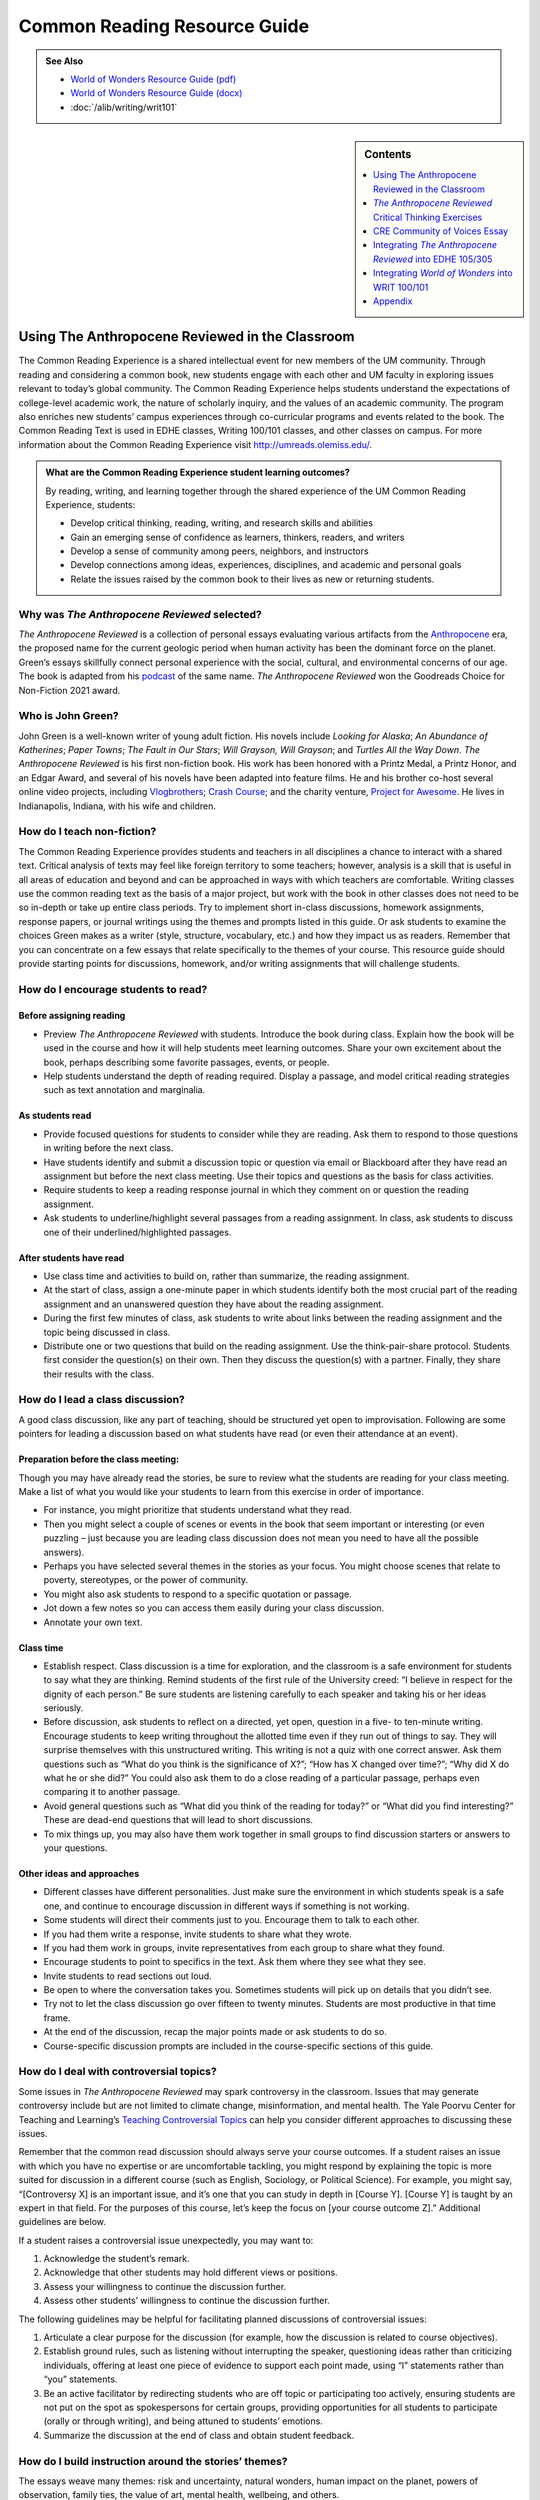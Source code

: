 ==============================
Common Reading Resource Guide
==============================
.. image:: /assets/cre-logo.png

.. admonition:: See Also

    * `World of Wonders Resource Guide (pdf) <https://olemiss.box.com/s/iz4li722p5kqn0rol1sry0f0tbtbzxlc>`__
    * `World of Wonders Resource Guide (docx) <https://olemiss.box.com/s/b0tbypi7xazjfn033bz53f8v7lysjbyz>`__
    * :doc:`/alib/writing/writ101`

.. sidebar:: Contents

    .. contents:: 
        :local:
        :depth: 1

Using The Anthropocene Reviewed in the Classroom
---------------------------------------
The Common Reading Experience is a shared intellectual event for new members of the UM community. Through reading and considering a common book, new students engage with each other and UM faculty in exploring issues relevant to today’s global community. The Common Reading Experience helps students understand the expectations of college-level academic work, the nature of scholarly inquiry, and the values of an academic community. The program also enriches new students’ campus experiences through co-curricular programs and events related to the book. The Common Reading Text is used in EDHE classes, Writing 100/101 classes, and other classes on campus. For more information about the Common Reading Experience visit http://umreads.olemiss.edu/.

.. admonition:: What are the Common Reading Experience student learning outcomes? 

    By reading, writing, and learning together through the shared experience of the UM Common Reading Experience, students: 

    * Develop critical thinking, reading, writing, and research skills and abilities 
    * Gain an emerging sense of confidence as learners, thinkers, readers, and writers 
    * Develop a sense of community among peers, neighbors, and instructors 
    * Develop connections among ideas, experiences, disciplines, and academic and personal goals 
    * Relate the issues raised by the common book to their lives as new or returning students.  

Why was *The Anthropocene Reviewed* selected?
^^^^^^^^^^^^^^^^^^^^^^^^^^^^^^^^^^^^^^
*The Anthropocene Reviewed* is a collection of personal essays evaluating various artifacts from the `Anthropocene <https://education.nationalgeographic.org/resource/anthropocene>`__ era, the proposed name for the current geologic period when human activity has been the dominant force on the planet. Green’s essays skillfully connect personal experience with the social, cultural, and environmental concerns of our age. The book is adapted from his `podcast <https://www.wnycstudios.org/podcasts/anthropocene-reviewed>`__ of the same name. *The Anthropocene Reviewed* won the Goodreads Choice for Non-Fiction 2021 award.

Who is John Green?
^^^^^^^^^^^^^^^^^^^^^^^^^
John Green is a well-known writer of young adult fiction. His novels include *Looking for Alaska*; *An Abundance of Katherines*; *Paper Towns*; *The Fault in* *Our Stars*; *Will Grayson,* *Will Grayson*; and *Turtles All the Way Down*. *The Anthropocene Reviewed* is his first non-fiction book. His work has been honored with a Printz Medal, a Printz Honor, and an Edgar Award, and several of his novels have been adapted into feature films. He and his brother co-host several online video projects, including `Vlogbrothers <https://www.youtube.com/vlogbrothers>`__; `Crash Course <https://www.youtube.com/channel/UCX6b17PVsYBQ0ip5gyeme-Q>`__; and the charity venture, `Project for Awesome <https://www.projectforawesome.com/>`__. He lives in Indianapolis, Indiana, with his wife and children.


How do I teach non-fiction?
^^^^^^^^^^^^^^^^^^^^^^^^^^^
The Common Reading Experience provides students and teachers in all disciplines a chance to interact with a shared text. Critical analysis of texts may feel like foreign territory to some teachers; however, analysis is a skill that is useful in all areas of education and beyond and can be approached in ways with which teachers are comfortable. Writing classes use the common reading text as the basis of a major project, but work with the book in other classes does not need to be so in-depth or take up entire class periods. Try to implement short in-class discussions, homework assignments, response papers, or journal writings using the themes and prompts listed in this guide. Or ask students to examine the choices Green makes as a writer (style, structure, vocabulary, etc.) and how they impact us as readers. Remember that you can concentrate on a few essays that relate specifically to the themes of your course. This resource guide should provide starting points for discussions, homework, and/or writing assignments that will challenge students.

How do I encourage students to read?
^^^^^^^^^^^^^^^^^^^^^^^^^^^^^^^^^^^^
Before assigning reading
~~~~~~~~~~~~~~~~~~~~~~~~~~
-  Preview *The Anthropocene Reviewed* with students. Introduce the book during class. Explain how the book will be used in the course and how it will help students meet learning outcomes. Share your own excitement about the book, perhaps describing some favorite passages, events, or people.

-  Help students understand the depth of reading required. Display a passage, and model critical reading strategies such as text annotation and marginalia.

As students read
~~~~~~~~~~~~~~~~~~
-  Provide focused questions for students to consider while they are reading. Ask them to respond to those questions in writing before the next class.

-  Have students identify and submit a discussion topic or question via email or Blackboard after they have read an assignment but before the next class meeting. Use their topics and questions as the basis for class activities.

-  Require students to keep a reading response journal in which they comment on or question the reading assignment.

-  Ask students to underline/highlight several passages from a reading assignment. In class, ask students to discuss one of their underlined/highlighted passages.

After students have read
~~~~~~~~~~~~~~~~~~~~~~~~~~
-  Use class time and activities to build on, rather than summarize, the reading assignment.

-  At the start of class, assign a one-minute paper in which students identify both the most crucial part of the reading assignment and an unanswered question they have about the reading assignment.

-  During the first few minutes of class, ask students to write about links between the reading assignment and the topic being discussed in class.

-  Distribute one or two questions that build on the reading assignment. Use the think-pair-share protocol. Students first consider the question(s) on their own. Then they discuss the question(s) with a partner. Finally, they share their results with the class.

How do I lead a class discussion?
^^^^^^^^^^^^^^^^^^^^^^^^^^^^^^^^^
A good class discussion, like any part of teaching, should be structured yet open to improvisation. Following are some pointers for leading a discussion based on what students have read (or even their attendance at an event).

Preparation before the class meeting:
~~~~~~~~~~~~~~~~~~~~~~~~~~~~~~~~~~~~~~
Though you may have already read the stories, be sure to review what the students are reading for your class meeting. Make a list of what you would like your students to learn from this exercise in order of importance. 

* For instance, you might prioritize that students understand what they read. 
* Then you might select a couple of scenes or events in the book that seem important or interesting (or even puzzling – just because you are leading class discussion does not mean you need to have all the possible answers). 
* Perhaps you have selected several themes in the stories as your focus. You might choose scenes that relate to poverty, stereotypes, or the power of community.  
* You might also ask students to respond to a specific quotation or passage. 
* Jot down a few notes so you can access them easily during your class discussion.
* Annotate your own text. 

Class time
~~~~~~~~~~~~~

* Establish respect. Class discussion is a time for exploration, and the classroom is a safe environment for students to say what they are thinking. Remind students of the first rule of the University creed: “I believe in respect for the dignity of each person.”  Be sure students are listening carefully to each speaker and taking his or her ideas seriously.
* Before discussion, ask students to reflect on a directed, yet open, question in a five- to ten-minute writing. Encourage students to keep writing throughout the allotted time even if they run out of things to say. They will surprise themselves with this unstructured writing. This writing is not a quiz with one correct answer. Ask them questions such as “What do you think is the significance of X?”; “How has X changed over time?”; “Why did X do what he or she did?” You could also ask them to do a close reading of a particular passage, perhaps even comparing it to another passage. 
* Avoid general questions such as “What did you think of the reading for today?” or “What did you find interesting?”  These are dead-end questions that will lead to short discussions. 
* To mix things up, you may also have them work together in small groups to find discussion starters or answers to your questions. 

Other ideas and approaches
~~~~~~~~~~~~~~~~~~~~~~~~~~~~

* Different classes have different personalities. Just make sure the environment in which students speak is a safe one, and continue to encourage discussion in different ways if something is not working. 
* Some students will direct their comments just to you. Encourage them to talk to each other. 
* If you had them write a response, invite students to share what they wrote.
* If you had them work in groups, invite representatives from each group to share what they found. 
* Encourage students to point to specifics in the text. Ask them where they see what they see. 
* Invite students to read sections out loud. 
* Be open to where the conversation takes you. Sometimes students will pick up on details that you didn’t see. 
* Try not to let the class discussion go over fifteen to twenty minutes. Students are most productive in that time frame. 
* At the end of the discussion, recap the major points made or ask students to do so. 
* Course-specific discussion prompts are included in the course-specific sections of this guide. 

How do I deal with controversial topics?
^^^^^^^^^^^^^^^^^^^^^^^^^^^^^^^^^^^^^^^^
Some issues in *The Anthropocene Reviewed* may spark controversy in the classroom. Issues that may generate controversy include but are not limited to climate change, misinformation, and mental health. The Yale Poorvu Center for Teaching and Learning’s `Teaching Controversial Topics <http://ctl.yale.edu/teaching/ideas-teaching/teaching-controversial-topics>`__ can help you consider different approaches to discussing these issues.

Remember that the common read discussion should always serve your course outcomes. If a student raises an issue with which you have no expertise or are uncomfortable tackling, you might respond by explaining the topic is more suited for discussion in a different course (such as English, Sociology, or Political Science). For example, you might say, “[Controversy X] is an important issue, and it’s one that you can study in depth in [Course Y]. [Course Y] is taught by an expert in that field. For the purposes of this course, let’s keep the focus on [your course outcome Z].” Additional guidelines are below.

If a student raises a controversial issue unexpectedly, you may want to:

1. Acknowledge the student’s remark.
2. Acknowledge that other students may hold different views or positions.
3. Assess your willingness to continue the discussion further.
4. Assess other students’ willingness to continue the discussion further. 

The following guidelines may be helpful for facilitating planned discussions of controversial issues:

1. Articulate a clear purpose for the discussion (for example, how the discussion is related to course objectives).
2. Establish ground rules, such as listening without interrupting the speaker, questioning ideas rather than criticizing individuals, offering at least one piece of evidence to support each point made, using “I” statements rather than “you” statements.
3. Be an active facilitator by redirecting students who are off topic or participating too actively, ensuring students are not put on the spot as spokespersons for certain groups, providing opportunities for all students to participate (orally or through writing), and being attuned to students’ emotions.
4. Summarize the discussion at the end of class and obtain student feedback.

How do I build instruction around the stories’ themes?
^^^^^^^^^^^^^^^^^^^^^^^^^^^^^^^^^^^^^^^^^^^^^^^^^^^^^^
The essays weave many themes: risk and uncertainty, natural wonders, human impact on the planet, powers of observation, family ties, the value of art, mental health, wellbeing, and others.

1. A class focusing on the theme of human impact on the planet might look like this:

   a. Individually, students identify and write about a passage that illustrates the theme of human impact on the planet. (five to seven minutes)

   b. As a class, students discuss the passages they have chosen. (ten to fifteen minutes)

   c. With partners, students list why human impact on the planet is important to individuals, communities, and the world. (five to ten minutes)

   d. Student pairs report their findings to the entire class. (ten to fifteen minutes)

   e. Homework: Students write a personal appreciation of a place substantially impacted by humans. It could be somewhere in their hometowns, a place on campus, an area they have visited, etc. After describing why the place has personal value for them, students should discuss the value of that spot to the larger community.
 
What library resources are available?
^^^^^^^^^^^^^^^^^^^^^^^^^^^^^^^^^^^^^
Visit the `UM Libraries Common Reading Research Guide <https://guides.lib.olemiss.edu/cre2022>`__. Explore this website about \ *The Anthropocene Reviewed* featuring information about the author and book, upcoming events, podcasts and books by John Green, and more.

Where can students find extra copies of the book?
^^^^^^^^^^^^^^^^^^^^^^^^^^^^^^^^^^^^^^^^^^^^^^^^^^^^^^^

The J.D. Williams Library has two electronic copies of `The Anthropocene Reviewed <http://umiss.lib.olemiss.edu/record=b8020360>`__ available for checkout by clicking on either the EBSCOhost link or Proquest Ebook Central link. Students can also find these books by entering the book title into the One Search box on the library's homepage. Students use their UM WebID and password to log into library databases to download or view ebooks. Electronic copies can be checked out anytime, but are limited to one user at a time. However, they can be downloaded and viewed for 24 hours on a single device, which should help free up usage. There is also a print copy of the book in the main stacks that students can check out using this call number: `HM621.G735 2021 <http://umiss.lib.olemiss.edu/record=b8028291>`__. A copy of all Common Read titles are available in Archives & Special Collections (but these can only be viewed inside the library). Finally, one copy of the book is available for one-day checkout at the Reserve Desk under the instructor name: Melissa Dennis, Course: EDHE 105. If anyone needs help with finding books or finding other library materials for the Common Read, please email Melissa Dennis at mdennis@olemiss.edu.

What events or speakers are being planned for the fall semester?
^^^^^^^^^^^^^^^^^^^^^^^^^^^^^^^^^^^^^^^^^^^^^^^^^^^^^^^^^^^^^^^^
Thought-provoking events are an excellent way to get students involved with the book outside of the classroom. Please consider encouraging your students to attend an event and reflect on the overall message being delivered. For the most up-to-date list, visit the `UM Libraries Common Reading Research Guide <https://guides.lib.olemiss.edu/cre2022>`__.

What if one of my students has a disability and needs a copy of the book in a different format?
^^^^^^^^^^^^^^^^^^^^^^^^^^^^^^^^^^^^^^^^^^^^^^^^^^^^^^^^^^^^^^^^^^^^^^^^^^^^^^^^^^^^^^^^^^^^^^^
Students with disabilities should visit Student Disability Services in 234 Martindale as soon as possible at the beginning of the semester. SDS provides classroom accommodations to all students on campus who disclose a disability, request accommodations, and meet eligibility requirements. SDS will be able to help your student acquire a copy of the CRE book in an appropriate format. The SDS website, http://www.olemiss.edu/depts/sds/SDSFaculty.htm\ , has some helpful resources for instructors.


*The Anthropocene Reviewed* Critical Thinking Exercises
-------------------------------------------------------
.. admonition:: Think Forward

    The UM QEP, *Think Forward*, defines critical thinking as the ability to conceptualize problems, gather pertinent information, interpret data, appraise evidence, distinguish diverse points of view, and articulate personal insights, in order to present reasonable and effective arguments, responses, or conclusions.

    .. image:: /assets/qep.png
        :align: center
        :alt: Diagram of the Think Forward QEP Learning outcomes

The small group exercises below help students develop critical thinking skills.

1. Green references etymology, directly and indirectly, often in *The Anthropocene Reviewed*. Some of the words he examines are difficult, such as “graupel” (217). Others are more common words that most people wouldn’t look up or research, such as “believe” (254). Why is Green interested in etymology? Why can it be valuable to research commonly used words such as “believe”? In small groups, select a review from the book and read it together. Then, decide on two-three words to examine more closely. You might choose one difficult word and one more common word to research. Look up the etymology of your chosen words, and then discuss what you discovered. Make an argument in which you cover your findings, including what you learned and how the work helps your understanding of language and communication.

2. Many sites, such as YouTube, Google, and Facebook, have switched to a thumbs up or thumbs down feature rather than a five-star scale for users to rate content. What are the benefits and drawbacks of the five-star scale that Green uses for his reviews in *The Anthropocene Reviewed* and that are so common online and in publications? In small groups, discuss the different formats for reviews. Then, select a site that features reviewable content and analyze its rating feature. Does the site use stars, thumbs up/down, or something else? What is effective and ineffective about the format the site uses? Does the format limit or enhance the opportunity to leave written feedback, and why does this matter? Make an argument about the format your chosen site uses and why it works well or could be more effective.

3. The Anthropocene era is often characterized as a doomsday scenario with little hope for recovery or adaptation. In a `CNN interview <https://www.cnn.com/videos/tv/2021/05/28/amanpour-john-green-the-anthropocene-reviewed.cnn>`__, John Green explains he wrote *The Anthropocene Reviewed* as a “way to write myself back toward hope.” Similarly, some scientists and climate activists are trying to reframe the era as hopeful. Watch natural resource scientist Elena Bennett’s address to the World Economic Forum, `“Identifying Successful Socio-Ecological Initiatives,” <https://www.youtube.com/watch?v=3iVaZ7qkku4>`__ and visit the website she has helped to develop, `Seeds of Good Anthropocenes. <https://goodanthropocenes.net/map-of-seeds/>`__ Divide into groups and use the site’s interactive map to choose one of the organizations identified as a seed. Do a little research on the organization and then answer the following questions.

   1. What issue is this organization working on, and why is it a problem?

   2. Who is affected by this problem?

   3. What is the organization doing to resolve the problem?

   4. What data does the organization provide to suggest the resolution efforts are working?

   5. What’s your evaluation of their efforts? Will this organization make a difference?

   6. Can we build a “good” Anthropocene? Are you hopeful? Why?

4. Green’s review “Three Farmers on Their Way to a Dance” contains some deep thinking about photos and how we view them differently over time. In the case of the titular photo in the review, the young men were soon to go off to war where one of them would die and the other two would be wounded. Green also recalls a photo of his friends and their children all huddled together with his family in the weeks before COVID-19 changed the way most people interacted. Read over the review as a class, and then divide into small groups. Each group should choose one of the following photos to examine:

.. figure:: /assets/twintowers.jpg
    :alt: A man standing in front of the World Trade Center before 9/11
    
    Photo courtesy of `Mike Horan <https://www.abc.net.au/news/specials/september-11-remembered/2011-09-05/the-day-before-the-storm-september-10-2001-photos/2870854>`_


.. figure:: /assets/mardigras.jpg
    :alt: A large gathering of people on the street during Mardi Gras celebrations

    Photo by `Rusty Costanza, AP <https://www.insider.com/photos-from-one-year-ago-show-just-how-much-has-changed-2021#hundreds-of-thousands-of-people-traveled-to-and-from-new-orleans-for-mardi-gras-last-february-2>`_ (February 25, 2020)

Now, discuss the following questions:

-  What does the photo make you think and feel? Why?

-  What are the purposes of photos?

-  What do you take photos of? Why?

-  Why does Green quote Kurt Vonnegut’s words “[h]istory is merely a list of surprises” in the review?

-  Is Green correct that how we view a photo changes over time? Why or why not? Why does this matter in understanding ourselves and what we choose to document?

5. To encourage readers to think about what we value and why, Green begins “Kentucky Bluegrass” with a scenario of aliens asking why humans worship verdant lawns. This opener is a variation of the “tour guide for an alien” critical thinking exercise. As a class, read over Green’s scenario (165) and discuss its effectiveness as an opener for the essay. Then divide into small groups and try out the exercise for yourself by following the directions below (adapted from `ThoughtCo <https://www.thoughtco.com/critical-thinking-exercises-1857246>`__):

   Your group is conducting a tour for aliens visiting earth to observe human life. As you ride along in a blimp, viewing the landscape below, you float over the Grove and Vaught-Hemingway stadium on game day. One of the aliens looks down and is confused. You explain that an SEC football game is in progress. The alien asks several important questions: What’s a game? What’s a team? Why are the teams in divisions? Why are there no female players? Why do people get so excited watching other people play games? Why can’t the people in the seats go on the field and join in? Why are people sitting in the Grove in tents?

   With your group members, try to answer the questions as fully as possible. Share your group’s answers with the class and then discuss the assumptions and values that underlie the answers. Why do humans value sports? Why do we support a certain team? Why do we insist on winners and losers? Why are we fascinated with elite athletes? Why do we tailgate?

CRE Community of Voices Essay
------------------------------
**An Essay Challenge Connecting Diverse Ideas, Experiences, Disciplines, and People**

The Creed characterizes the University of Mississippi as “a community of learning dedicated to nurturing excellence in intellectual inquiry and personal character in an open and diverse environment.” As part of that mission, the UM Common Reading Experience helps students develop a sense of community among diverse peers, neighbors, and instructors, while making connections across varied ideas, experiences, and disciplines. The CRE Diverse Voices Essay Challenge provides an opportunity for students to further engage with that mission by examining issues related to the common book. Below are some of the essay details and the web address for additional information and submission:

-  The annual challenge is open to all UM undergraduate students.

-  One winner and two finalists will be chosen by a panel of judges.

-  The winner will receive $400.

-  Entries must be submitted through the online submission portal.

-  The deadline to submit is Dec. 31, 2022, with the winners and finalists announced in early 2023.

-  For additional information and submission, visit the DWR Awards webpage at https://rhetoric.olemiss.edu/awards/.

Fall 2022 Prompt
^^^^^^^^^^^^^^^^^^^^

In *The Anthropocene Reviewed*, Green features the review “CNN” in which he recalls watching coverage of the U.S. invasion of Iraq in 2003. At one point, the camera focused on a house featuring graffiti in Arabic while the reporter spoke of the “anger in the street, and the hatred” (132). Green’s roommate Hassan, who spoke Arabic, began to laugh because the graffiti spelled out “Happy birthday, sir, despite the circumstances” (132). Green gives CNN just two stars, but the message about news services and human communication stretches more broadly than just that network. Re-read the review, and consider why many people would assume that the graffiti spelled out something negative or hateful. What is Green saying about communication, a global community, and understanding others? Later in the review, Green writes, “I imagine lives that feel different from mine monolithically” (132). What does he mean here, and how does it apply to us all as people who share the planet? What are the benefits of understanding others who differ from us? What are the complications? What does Green want readers to think about at the individual level? Compose a thesis-driven essay in which you examine Green’s intent and make an argument about community and understanding. Be sure to cite the text.


Integrating *The Anthropocene Reviewed* into EDHE 105/305
-----------------------------------------------
The common reading book selection is used each year in EDHE 105/305 courses primarily as a framework for class discussions, projects, and writing assignments that explore social themes and/or issues from the book. EDHE 105/305 instructors use the text (with a focus on those themes and issues) to teach students how to explore their personal reactions, to understand and appreciate both the things that make them different from their peers and the things that they have in common, and to effectively and respectfully voice their own opinions and viewpoints.

.. admonition:: Definition of Anthropocene

    The Anthropocene is the proposed, unofficial term for the current geologic period when human activity has been the dominant force on the planet. `The National Geographic Resource Library <https://education.nationalgeographic.org/resource/anthropocene>`__ has a succinct discussion of the origins of the term and its current status among geologists.

    **Affordances of *The Anthropocene Reviewed** 
    The short essay structure of *The Anthropocene Reviewed* affords instructors and students some options previous Common Reading Texts have not. Most of the essays are short enough to be read in the first ten-fifteen minutes of class. Each essay can stand independently from the others, so each can be treated as a primary text.


Class Discussion/Writing Prompts
^^^^^^^^^^^^^^^^^^^^^^^^^^^^^^^^^^^^^

1.  John Green’s *The Anthropocene Reviewed* is about reviewing what it means to be a human. Think about an experience you have had that has greatly impacted your life and review it in the same manner he does in his book.

2.  “Bonneville Salt Flats” – This story is about a lake that transformed into salt flats. Think about all of the different iterations of yourself and the path that brought you to UM. Knowing everything you know now, what would you tell the younger version(s) of yourself?

3.  “Scratch ’n’ Sniff Stickers” – This story is about childhood longing. Think about the nostalgia of home. Is there something in your life that transports you back to a specific space and time? Reflect on these feelings in relation to your new home at UM.

4.  “Lascaux Cave Paintings” – This story is about discovery and preservation of the past. You are not the first student to come to UM, and you will not be the last. Think about what kind of mark you want to leave while you are here for future students to behold.

5.  “Halley’s Comet” – College is a once-in-a-lifetime experience, similar to experiencing Halley’s Comet. Think about the roadmap you would like to take as you navigate UM. Write about five things that are on your bucket list to complete while you are a student here.

6.  “You’ll Never Walk Alone” – This story is about the crowd experience. While you are an individual at UM, you are sharing these four years with other groups such as other freshmen, others in your major or school, and/or others in your student groups. Write about a time at UM when you felt as though you were part of a larger collective and not walking alone.

7.  “Three Farmers on Their Way to a Dance” – This story is about the known and unknown. First, it’s about three farmers on their way to a dance, but they do not know they are on their way to war as well. You are also experiencing a transitional moment in your life. Think about a picture that was taken in the last year. What were your expectations and goals in relation to where you are now? (Bonus: Share the picture with the class.)

8.  “Academic Decathlon” – This story is about rising to the occasion as part of a team, and it shows that all team members are important and contribute to the success of the collective. Write about an experience in which you exceeded your own expectations.

9.  “The Hot Dogs of Bæjarins Beztu Pylsur” – This story is about an experience meeting (or exceeding) the expectations of that experience. Think about your journey at UM so far. How has the experience met the hype?

10. “Auld Lang Syne” - This story is about longing for something past. Think about something in your life that you would miss if it were not there. Write about the kind of longing that is related in this story with regard to that subject.

GROUP/INDIVIDUAL PROJECT ASSIGNMENTS
^^^^^^^^^^^^^^^^^^^^^^^^^^^^^^^^^^^^^

1. **Research Project/Presentation**: Think about what it means to be a human. Express this in pictures taken from all different forms of media in a presentation to your peers.

2. **Talk Response**: *The Anthropocene Reviewed* is also a podcast that can be found on all major podcast platforms. Listen to the episode from September 19, 2019, “QWERTY and the Kauaʻi ʻōʻō.” The Kauaʻi ʻōʻō is an extinct bird. In this story, John Green recounts playing the call of the last Kauaʻi ʻōʻō and having that same bird come back in response to its own call. Talk as a group about the effect of a human-centered planet on non-human entities. Think also about how we make change, good or bad, as a collective human society.

3. **Vignette Writing Assignment:** All of the stories in *The Anthropocene Reviewed* connect humans as a collective. Think about your life both before UM and now, during your first semester at UM. Connections to other humans are a backdrop to our everyday lives. Often, we are walking through it, but not connecting ourselves to that experience. How can you connect your life experiences to people around you? Write a vignette (experience) that you can intentionally connect to the people around you.

CLASS ACTIVITIES
^^^^^^^^^^^^^^^^^

1. **Welcome Week**: Pick a welcome week activity for your class to do together or in groups. Have the students write a reflection and rate the experience.

2. **Scavenger Hunt**: Have your class complete the scavenger hunt in groups while following the directions for that activity. After they have completed it, have them write a reflection about the experience and rate the experience.

3. **Walk in Bailey’s Woods**: Meet your class there and enjoy a meditative, silent walk through Bailey’s Woods. Have the students write a reflection and rate the experience.

Integrating *World of Wonders* into WRIT 100/101
--------------------------------------------------
The first-semester, first-year writing courses—WRIT 100 and WRIT 101—use the Common Reading Text as the basis for a major writing project. This project emphasizes the critical reading, critical thinking, analysis, research, and synthesis skills that are vital to college writing. In this assignment, students are given a prompt pertaining to the Common Reading Text and asked to compose an essay that integrates the Common Reading Text with outside sources and/or the student’s own ideas. The prompts are intentionally complex to introduce students to the expectations of college thinking and writing. First-year writing courses use the Common Reading Text as a basis for student reading and writing rather than as a literary study.

.. admonition:: Definition of Anthropocene
    
    The Anthropocene is the proposed, unofficial term for the current geologic period when human activity has been the dominant force on the planet. `The National Geographic Resource Library <https://education.nationalgeographic.org/resource/anthropocene>`__ has a succinct discussion of the origins of the term and its current status among geologists.
    
    **Affordances of *The Anthropocene Reviewed***
    
    The short essay structure of *The Anthropocene Reviewed* affords instructors and students some options previous Common Reading Texts have not. Most of the essays are short enough to be read in the first ten-fifteen minutes of class. Each essay can stand independently from the others, so each can be treated as a primary text.

Discussion Starters
^^^^^^^^^^^^^^^^^^^^^^

1. *The Anthropocene Reviewed* began as a podcast before Green turned it into a full-length book. Listen to one of the episodes, and then read the same section of the book. What are the differences? Why do you suppose some parts have been changed, even slightly? What are the complications in turning a podcast into a book?

2. In a `June 10, 2021 review of The Anthropocene Reviewed for The Michigan Daily <https://www.michigandaily.com/arts/reviewing-the-anthropocene-reviewed/>`__, Meera S. Kumar claims that Green “writes with such unconditional love for the world.” What does she mean by this? Do you agree or disagree? Why? Point to an example of a review from the book to explore Kumar’s assessment.

3. In “The Notes” (279-93), Green shares his inspirations for the reviews and thanks the individuals who helped him, including a middle school teacher who complimented his writing (281). Read over the notes. Which notes surprised you? Which did you find interesting? Where do writers get their ideas?

4. Near the end of “Viral Meningitis,” Green considers human beings’ ability to listen and empathize. He writes, “The challenge and responsibility of personhood, it seems to me, is to recognize personhood in others – to listen to others’ pain and take it seriously, even when you yourself cannot feel it” (203). Why do you think Green uses the words “challenge” and “responsibility” in this passage? How well do you think you listen to and empathize with others? How well do you think we empathize with others as a country? What are the benefits of listening and empathizing?

5. *The Anthropocene Reviewed* features 44 titled reviews as part of the regular text. The book also features three hidden reviews. Find and read the hidden reviews. Why do you think Green includes them? Is it for comedic effect or something more serious? What do the hidden reviews add or take away from the book as a whole? Why?

6. Reviewer `Samantha Penn <https://lunastationquarterly.com/review-the-anthropocene-reviewed/>`__ says *The Anthropocene Reviewed* is not a “pick up and read project” but rather a “bathroom reader or coffee table book” where a reader should “jump around . . . and pick a topic that sound[s] interesting.” How is reading a book of essays different from reading a full-length book, like a novel or a biography? How did you approach reading this book?

7. The subtitle of the book is “Essays on a Human-Centered Planet.” Would you describe our planet as “human-centered”? Why, or why not?

8. Despite beginning the review “Indianapolis” (159-63) sounding less than impressed with the city, even once playing with the motto “Indianapolis: You gotta live somewhere,” Green goes on to explain the benefits of living there. He ends the review by giving the city four out of five stars. How would you review your hometown? How many stars would you give it? Why? Do you feel like most others from the place would agree? Why?

Reflection Prompts
^^^^^^^^^^^^^^^^^^^

1. Green often uses pop culture as a jumping off point for his essays (“Diet Dr Pepper,” “Scratch ’n’ Sniff Stickers,” “You’ll Never Walk Alone”). What pop culture items might you choose to write about. Why? What’s the fascination for you?

2. In the essay “The Yips” (139-44), Green uses the stories of tennis player Ana Ivanovic and baseball player Rick Ankiel to examine the human capacity for change and accommodation. What tendencies or aspects of human nature intrigue you? What stories come to mind in relation to those tendencies?

3. Nostalgia and memory are components of many essays in the book (“Teddy Bears,” “The Hall of Presidents”). What childhood memories, items, or places stay with you? Why are they so powerful?

4. In “Bonneville Salt Flats” (185-90), Green writes about visiting a natural wonder for the first time. What are the natural wonders you would like to see but haven’t yet? Why do they interest you?

5. In “Canada Geese” (55-59), Green writes about geese as part nuisance/part wonder. What natural phenomena do you feel ambivalence toward? Why?

6. In the “Postscript” to *The Anthropocene Reviewed*, Green writes that for him “reading and rereading are an everlasting apprenticeship” (272). Reflect on your own reading habits. Have they changed in college? Why or why not? Is rereading important to you as a student? Why or why not? If you feel you are a good reader, what helps you? If not, what can you do to be a better reader? And why does being a good reader matter?

7. *The Anthropocene Reviewed* is a series of reviews based on the five-star scale. Practice writing your own review by reflecting on your time in college and your college-level writing so far. What have been the positive and negative experiences? How have you been challenged and evolved as a writer and learner? Why is growing as a writer important to you as you progress in college? Finish your reflection by assigning your experiences up until now a value on the five-star scale.

8. In “Academic Decathlon” (89-94), Green covers how he came to join his high school’s team and how that team, by rule, featured students with GPAs ranging from excellent to average. One of Green’s points, whether directly or indirectly, is that you don’t have to be an “A” student to be intelligent and to be an interested learner. During his time on the academic decathlon team, Green started to earn better grades through better study skills and by building confidence. Reflect on ways you can become a better student and gain from the experiences in your writing and other classes. How does writing help you become a better learner and student? How much do grades matter to you and why? Are grades always a reflection of how much you learn and grow from academic experiences? Why or why not? How might better study skills help you in ways beyond grades?

9. Green is a co-founder of the educational video YouTube channel *Crash Course*. Watch the following video about writing papers: https://thecrashcourse.com/courses/papers-essays-crash-course-study-skills-9/. Then, reflect on what you watched. Do you already use some of the approaches covered in the video? If so, what? How do the approaches work for you? If not, what did you learn that you might try on future papers? Why did certain ideas stand out to you from the video?

10. Green notes that the world is full of awe-inspiring beauty and wonder in “Our Capacity for Wonder” (29-33). He suggests, though, that “our attentiveness … is in short supply, our ability and willingness to do the work that awe requires” (33). College is a time when there is so much competing for your attention; however, it should also be a time when your sense of wonder helps you grow as a learner, a student, and a person. It is a time when people become involved in classes, majors, organizations, and activities that help shape them. Reflect on how well you keep your sense of attention and wonder. What can you do to expand your sense of wonder? Why does a sense of wonder matter? How might a better sense of wonder help you as a student and in your life?

11. On page 11, Green includes a footnote explaining that he has been a fan of the Liverpool Football Club for years. Read the footnote, and think about your own preferences and beliefs. Where did they come from? Can you trace any of them to a specific childhood interaction like Green does?

12. Green has a curious mind, something that is of great benefit to college students. He makes a habit of noticing, questioning, and exploring the world around him. Those habits can be built and improved through practice. Start with these questions: What surprised you or aroused your curiosity today? What do you already know about that topic or idea? What more do you want to know? Where or how would you start learning more?

Spotlight Essay Prompt: Your Own Anthropocene Reviewed
^^^^^^^^^^^^^^^^^^^^^^^^^^^^^^^^^^^^^^^^^^^^^^^^^^^^^^^^
(created by Jenny Bucksbarg, DWR Lecturer)

**Assignment:**


In *The Anthropocene Reviewed,* John Green combines personal narrative and researched information. For this project, you will be doing something similar. We’ll be using *The Anthropocene Reviewed* as a model and inspiration to create a collection of three 1-2 page narratives. Please choose three (3) of the following prompts to guide your narratives:

-  Using “Scratch ’n’ Sniff Stickers,” one of your narratives should explore how a specific smell is connected with an experience (positive, negative, or a complicated mixture of both) that has stuck with you and shaped you in some way. What do you want the reader to take away from reading about this experience?

-  Using “Velociraptors,” one narrative should explore a memory of when you discovered something that you had thought was “real” or “true” that you learned from pop culture actually was not accurate according to science, history, or sociology, etc. What is significant about this discovery that you want to share with your reader?

-  Using “The Internet” and/or “Googling Strangers,” one narrative should focus on sharing an experience of using the Internet, an app, or a different specific form of technology. What does this experience suggest about your relationship with technology? What could sharing this suggest about humans' relationship with technology?

-  Using “Academic Decathlon,” one of your narratives should explore how your relationship with a specific person has helped shape your identity. How have they taught you something that has stayed with you? What message do you want your reader to understand about who you are?

-  Using “Harvey” and/or “Auld Lang Syne,” one narrative should explore how a specific piece of pop culture helped you when you were in a negative or challenging place in your life. What was this movie, TV/streaming show, or song? How did it help you cope and make things seem more manageable?

**Process and Requirements**:

As a class we will read and discuss many of the essays from *The Anthropocene Reviewed*, but we won’t have time for all of them--you may want to read more on your own to get a better understanding of Green’s style and for more inspiration. At the end of each of your narratives, rate the experiences/topics of your narratives like Green does at the end of each of his essays.

Based on your message, or the significance of what you explore, the “why” of your rating should be clear to your reader.

Your narratives will need to be multimodal. This means that you will need to have at least one other mode of communication besides written text. For example, you may decide to include images or video/audio clips. But, you are also encouraged to challenge yourself and try out a format/style/software/platform that you haven’t used before. However, each narrative should include 1-2 pages of written text.

You can also include researched information like Green does if you would like. If you decide to include outside sources, you’ll want to add links in your narrative to your sources. We will discuss how to properly cite sources via hyperlinks in class.

You will peer review each of the narratives; however, feel free to schedule a session with the Writing Center and/or conference with me for extra support.

Essay Prompts
^^^^^^^^^^^^^^^

*1. Practice critical reading, mentor text analysis, synthesis, argument, integrating sources, and reflection.*

Studying techniques used by other writers is a great way to improve your own writing. Choose one of Green’s reviews you found particularly effective. Examine the review closely by responding to the following questions (adapted from the `Iowa Reading Research Center <https://iowareadingresearch.org/sites/iowareadingresearch.org/files/improve_your_writing_using_mentor_texts.pdf>`__):

-  In five sentences or less, describe the main point and content of the review.

-  From what point of view was this review written? How would the text change if written from a different point of view?

-  What do you notice about the review’s structure or organization? Can you be specific about what text structure was used (e.g., description, cause and effect, comparison/contrast, order/sequence, problem-solution)? What was Green trying to accomplish overall with the review, and how did his text structure choices help with that?

-  What do you notice about the word choice in the review? Identify a word or phrase Green uses effectively. Why did he use that word or phrase? What was he trying to accomplish?

-  Identify another technique Green uses in the review. What did you like about this technique? How might this technique influence the reader?

-  Describe the technique or approach Green uses for the first paragraph of the review. Why did he choose that technique or approach?

-  Describe the technique or approach Green uses for ending the review. Why did he choose that technique or approach?

Following your analysis of Green’s choices, prepare to write your own review, using Green’s review as a mentor text. You might choose the same subject or an entirely new one. As you work on your review, consult your analysis of Green’s review. Which of Green’s strategies or techniques might help you? In writing the review, also keep in mind the core elements of Green’s reviews (definition of subject, basic research, personal connections, rating). For more information on those core elements, see `Lincolnwood Library’s Fandom Kit <https://lincolnwoodlibrary.org/the-anthropocene-reviewed-fandom-kit/>`__.

2. *Practice critical reading, audience analysis, text analysis, argument, integrating sources, comparison/contrast, and reflection.*

Reading an essay collection is an interesting experience. Some of the essays really resonate with a specific reader. Others, not so much. Delve into this experience for yourself. Choose two reviews from the book, one you liked a lot and one you didn’t care for. Analyze the essays in terms of your reading experience. What did you respond to in the one you liked? What was unfavorable about the one that fell flat? What did John Green do (or not do) in each review that prompted your reaction? Then, analyze yourself as a reader. Which of your personal characteristics might have affected your response? Which of your life experiences might have influenced your reaction? Finally, think about the context in which the book was written and in which you are reading it. What forces outside of Green’s efforts and your personal characteristics might have had an impact on your response to each text? Finally, write a thesis-driven essay in which you analyze your reading experience of *The Anthropocene Reviewed*, focusing specifically on your two chosen essays and considering Green’s strategies, your reading identity, and the context in which the book was written and read. Be sure to cite from the text.

3. *Practice critical reading, synthesis, analysis, argument, integrating sources, reflection, and comparison/contrast.*

Green quotes poets, authors, and others regularly throughout *The Anthropocene Reviewed*. For example, the book is barely a page old when Green quotes author Allegra Goodman about writing her life story. In the “Postscript,” Green even writes that the book is “maybe overfilled with [quotes]” (272). Why does Green bring in so many other voices to his reviews of the Anthropocene? What do we as readers gain or lose from the exposure to so many voices? Compose a thesis-driven essay in which you select one review where Green includes at least two quotations, and analyze how the quoted material adds to or detracts from the reading experience. Do the quoted parts relate directly to the rating? Do they help you think about the issue more clearly, or do they complicate your understanding? Is one quote more effective than the other(s)? Why or why not? Make an argument about how the material impacts the reading experience, and be sure to cite the text.

4. *Practice critical reading, synthesis, analysis, argument, integrating sources, reflection, and comparison/contrast.*

*The Anthropocene Reviewed* covers some upsetting material such as disease, climate change, depression, and death. However, many of the reviews feature hope as a theme, for both Green and the human race. Compose a thesis-driven essay in which you select two reviews that you find as hopeful, and analyze how Green uses hope to inspire readers. Why does Green want readers to be optimistic or hopeful, even when the subject matter might not be positive? What does Green write to inspire hope? What emotions might readers feel when reading the reviews you selected? How are the reviews you selected similar and/or different, and why does that matter in thinking about inspiring hope? Can reading influence changes in people’s behaviors and/or attitudes? Make an argument about how Green tries to encourage hope in his readers and how successful he is, and be sure to cite the text.

5. *Practice critical reading, analysis, argument, integrating sources, and exploration.*

Reviews, by nature, are subjective. People have different reactions to movies, books, albums, restaurants, etc. However, these things are all traditional subjects for reviews. In *The Anthropocene Reviewed*, Green covers subjects such as geese, grass, whispering, sunsets, etc. Pick one or two chapters with a focus not typically a subject(s) for review, and compose a thesis-driven essay in which you analyze what Green is saying about modern society by reviewing it or them. What is the bigger picture commentary Green is making about people in the current age? Why is a one- to five-star scale an appropriate or inappropriate way to examine your chosen area(s) of focus? Why are we as a society so interested in rating our experiences? How does Green work to provide a rating for subjects not typically reviewed? Explore both Green’s writing and the nature of reviews, and be sure to cite the text.

6. *Practice critical reading, analysis, argument, integrating sources, and exploration.*

In a `May 17, 2021 review <https://datebook.sfchronicle.com/books/review-a-bright-minds-musings-make-even-the-small-things-in-life-wondrous>`__ of *The Anthropocene Reviewed* for the *San Francisco Chronicle*, Elizabeth Greenwood writes that the book is a great read “whenever you need a reminder of what it is to feel small and human, in the best possible way.” What does Greenwood mean when she says the book makes readers “feel small and human”? Select two of the reviews from the book, and compose a thesis-driven essay in which you examine how the sections might make readers “feel small and human.” Why is this a positive experience, as Greenwood says it is? What might readers gain by thinking about the topics in the sections you have chosen? Do the title or the format of the book contribute to readers’ feelings? Is feeling “small and human” empowering or humbling, or both, and why does this matter? Explore Greenwood’s assessment of the reading experience, and be sure to cite the text.

7. *Practice critical reading, analysis, argument, integrating sources, and research.*

In the “Introduction” to *The Anthropocene Reviewed* and in an `interview with Elisabeth Egan of The New York Times (June 10, 2021) <https://www.nytimes.com/2021/06/10/books/review/john-green-the-anthropocene-reviewed.html>`__, Green says that he doesn’t “want to write in code anymore” (2). He goes on in the *NYT* interview to say about writing this book that he “wanted to try to write as myself because I’ve never done that in any formal way. I wanted to try to think about how I was looking at the world.” One can assume that he is referring to the differences between writing fiction and non-fiction. Consider the differences between fiction and non-fiction. What are the benefits and drawbacks of each form? Then, do some research on Green. Why do you think he felt that this book was the right time to make this switch? Compose a thesis-driven essay in which you identify one review from the book that you think especially captures Green’s desire not to write in code, and make an argument why this is. You should bring in information from your research on Green, and be sure to cite from *The Anthropocene Reviewed*.

8. *Practice critical reading, analysis, argument, integrating sources, and research.*

What makes someone a good writer? Listed below are eight habits of mind, or intellectual characteristics, that the National Council of Teachers of English identify as essential to success in college and professional writing. Green is a successful writer. Which of these habits of mind are exemplified in *The Anthropocene Reviewed*? How do these essays reveal these characteristics? Are any of these habits of mind absent? Write an essay analyzing how the reviews in *The Anthropocene Reviewed* demonstrate (or fail to demonstrate) three or four of these habits of mind. Give specific examples from the text to support your analysis.

-  Curiosity – the desire to know more about the world

-  Openness – the willingness to consider new ways of being and thinking in the world

-  Engagement – a sense of investment and involvement in learning

-  Creativity – the ability to use novel approaches for generating, investigating, and representing ideas

-  Persistence – the ability to sustain interest in and attention to short- and long-term projects

-  Responsibility – the ability to take ownership of one’s actions and understand the consequences of those actions for oneself and others

-  Flexibility – the ability to adapt to situations, expectations, or demands

-  Metacognition – the ability to reflect on one’s own thinking as well as on the individual and cultural processes used to structure knowledge

Appendix
----------

.. raw:: html

    <iframe src="https://app.box.com/embed_widget/s/vxp5riqtfnnu8b7ecvf2kay74jmdgf3x?view=list&amp;sort=name&amp;direction=ASC&amp;theme=gray" width="100%" height="500" frameborder="0" allowfullscreen="allowfullscreen"> </iframe>

